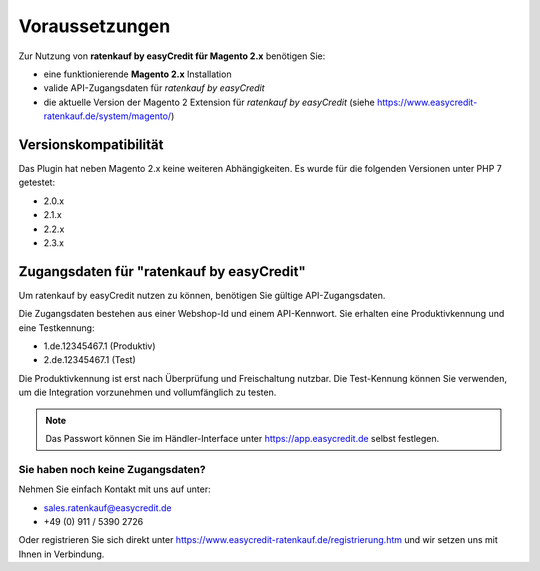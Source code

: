 ================
Voraussetzungen
================

Zur Nutzung von **ratenkauf by easyCredit für Magento 2.x** benötigen Sie:

* eine funktionierende **Magento 2.x** Installation 
* valide API-Zugangsdaten für *ratenkauf by easyCredit*
* die aktuelle Version der Magento 2 Extension für *ratenkauf by easyCredit* (siehe https://www.easycredit-ratenkauf.de/system/magento/) 

Versionskompatibilität
----------------------

Das Plugin hat neben Magento 2.x keine weiteren Abhängigkeiten. Es wurde für die folgenden Versionen unter PHP 7 getestet:

* 2.0.x
* 2.1.x
* 2.2.x
* 2.3.x

Zugangsdaten für "ratenkauf by easyCredit"
------------------------------------------

Um ratenkauf by easyCredit nutzen zu können, benötigen Sie gültige API-Zugangsdaten.

Die Zugangsdaten bestehen aus einer Webshop-Id und einem API-Kennwort. Sie erhalten eine Produktivkennung und eine Testkennung:

* 1.de.12345467.1 (Produktiv)
* 2.de.12345467.1 (Test)

Die Produktivkennung ist erst nach Überprüfung und Freischaltung nutzbar. Die Test-Kennung können Sie verwenden, um die Integration vorzunehmen und vollumfänglich zu testen. 

.. note:: Das Passwort können Sie im Händler-Interface unter https://app.easycredit.de selbst festlegen.

Sie haben noch keine Zugangsdaten?
~~~~~~~~~~~~~~~~~~~~~~~~~~~~~~~~~~~~

Nehmen Sie einfach Kontakt mit uns auf unter:

* sales.ratenkauf@easycredit.de 
* +49 (0) 911 / 5390 2726

Oder registrieren Sie sich direkt unter https://www.easycredit-ratenkauf.de/registrierung.htm und wir setzen uns mit Ihnen in Verbindung.
